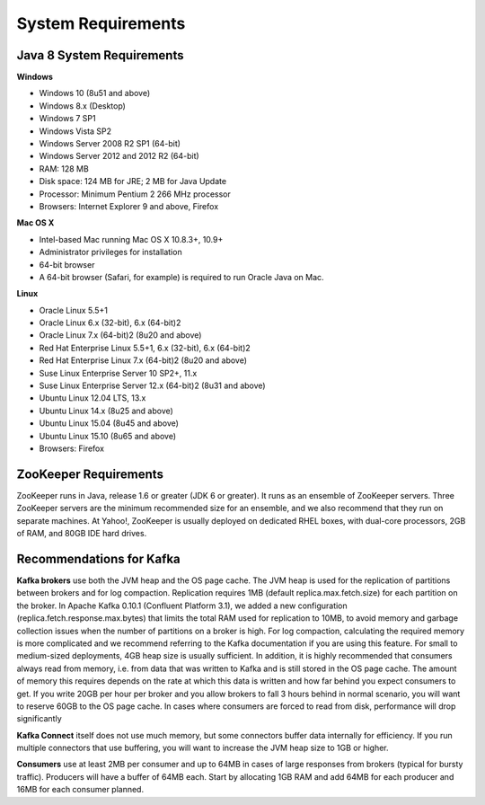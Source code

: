 *****************************************
System Requirements
*****************************************

Java 8 System Requirements
##########################

**Windows**

- Windows 10 (8u51 and above)
- Windows 8.x (Desktop)
- Windows 7 SP1
- Windows Vista SP2
- Windows Server 2008 R2 SP1 (64-bit)
- Windows Server 2012 and 2012 R2 (64-bit)
- RAM: 128 MB
- Disk space: 124 MB for JRE; 2 MB for Java Update
- Processor: Minimum Pentium 2 266 MHz processor
- Browsers: Internet Explorer 9 and above, Firefox

**Mac OS X**

- Intel-based Mac running Mac OS X 10.8.3+, 10.9+
- Administrator privileges for installation
- 64-bit browser
- A 64-bit browser (Safari, for example) is required to run Oracle Java on Mac.

**Linux**

- Oracle Linux 5.5+1
- Oracle Linux 6.x (32-bit), 6.x (64-bit)2
- Oracle Linux 7.x (64-bit)2 (8u20 and above)
- Red Hat Enterprise Linux 5.5+1, 6.x (32-bit), 6.x (64-bit)2
- Red Hat Enterprise Linux 7.x (64-bit)2 (8u20 and above)
- Suse Linux Enterprise Server 10 SP2+, 11.x
- Suse Linux Enterprise Server 12.x (64-bit)2 (8u31 and above)
- Ubuntu Linux 12.04 LTS, 13.x
- Ubuntu Linux 14.x (8u25 and above)
- Ubuntu Linux 15.04 (8u45 and above)
- Ubuntu Linux 15.10 (8u65 and above)
- Browsers: Firefox


ZooKeeper Requirements
######################

ZooKeeper runs in Java, release 1.6 or greater (JDK 6 or greater). 
It runs as an ensemble of ZooKeeper servers. 
Three ZooKeeper servers are the minimum recommended size for an ensemble, and we also recommend that they run on separate machines. 
At Yahoo!, ZooKeeper is usually deployed on dedicated RHEL boxes, with dual-core processors, 2GB of RAM, and 80GB IDE hard drives.


Recommendations for Kafka
#########################

**Kafka brokers** use both the JVM heap and the OS page cache. The JVM heap is used for the replication of partitions between brokers and for log compaction. Replication requires 1MB (default replica.max.fetch.size) for each partition on the broker. In Apache Kafka 0.10.1 (Confluent Platform 3.1), we added a new configuration (replica.fetch.response.max.bytes) that limits the total RAM used for replication to 10MB, to avoid memory and garbage collection issues when the number of partitions on a broker is high. For log compaction, calculating the required memory is more complicated and we recommend referring to the Kafka documentation if you are using this feature. For small to medium-sized deployments, 4GB heap size is usually sufficient. In addition, it is highly recommended that consumers always read from memory, i.e. from data that was written to Kafka and is still stored in the OS page cache. The amount of memory this requires depends on the rate at which this data is written and how far behind you expect consumers to get. If you write 20GB per hour per broker and you allow brokers to fall 3 hours behind in normal scenario, you will want to reserve 60GB to the OS page cache. In cases where consumers are forced to read from disk, performance will drop significantly

**Kafka Connect** itself does not use much memory, but some connectors buffer data internally for efficiency. If you run multiple connectors that use buffering, you will want to increase the JVM heap size to 1GB or higher.

**Consumers** use at least 2MB per consumer and up to 64MB in cases of large responses from brokers (typical for bursty traffic). Producers will have a buffer of 64MB each. Start by allocating 1GB RAM and add 64MB for each producer and 16MB for each consumer planned.